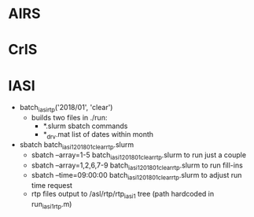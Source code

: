 * AIRS


* CrIS


* IASI
- batch_iasi_rtp('2018/01', 'clear')
  - builds two files in ./run: 
    - *.slurm  sbatch commands
    - *_drv.mat  list of dates within month

- sbatch batch_iasi1_201801_clear_rtp.slurm 
  - sbatch --array=1-5 batch_iasi1_201801_clear_rtp.slurm   to run just a couple
  - sbatch --array=1,2,6,7-9 batch_iasi1_201801_clear_rtp.slurm  to run fill-ins
  - sbatch --time=09:00:00 batch_iasi1_201801_clear_rtp.slurm to adjust run time request
  - rtp files output to /asl/rtp/rtp_iasi1 tree (path hardcoded in run_iasi1_rtp.m)
